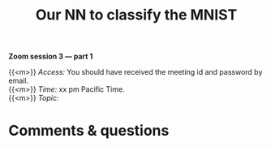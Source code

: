 #+title: Our NN to classify the MNIST
#+description: Zoom
#+colordes: #e86e0a
#+slug: 14_pt_ournn
#+weight: 14

*Zoom session 3 — part 1*

{{<m>}} /Access:/ You should have received the meeting id and password by email. \\
{{<m>}} /Time:/ xx pm Pacific Time. \\
{{<m>}} /Topic:/ 

* Comments & questions
